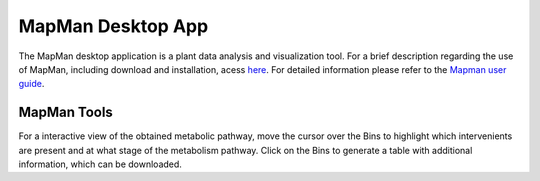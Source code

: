 .. _tool2-mapman-label:

MapMan Desktop App
==================

The MapMan desktop application is a plant data analysis and visualization tool. For a brief description regarding the use of MapMan, including download and installation, acess `here <https://plabipd.de/mapman_main.html>`_. For detailed information please refer to the `Mapman user guide <http://gabipd.org/projects/MapMan/MapManGuide.pdf>`_.

MapMan Tools
------------

For a interactive view of the obtained metabolic pathway, move the cursor over the Bins to highlight which intervenients are present and at what stage of the metabolism pathway. Click on the Bins to generate a table with additional information, which can be downloaded.